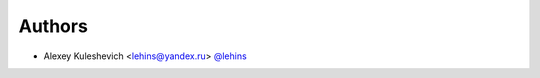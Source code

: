 *******
Authors
*******

* Alexey Kuleshevich <lehins@yandex.ru> `@lehins <https://github.com/lehins>`_
